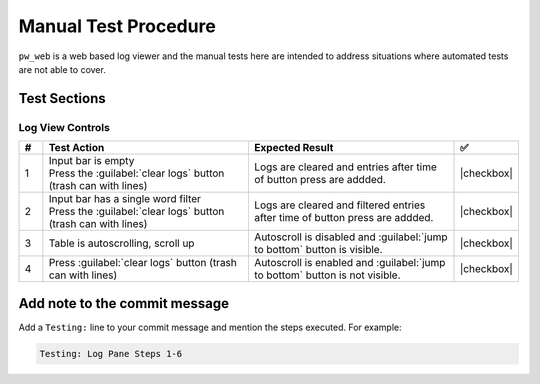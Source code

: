 .. _module-pw_web-testing:

=====================
Manual Test Procedure
=====================
``pw_web`` is a web based log viewer and the manual tests here are intended
to address situations where automated tests are not able to cover.

Test Sections
=============

Log View Controls
^^^^^^^^^^^^^^^^^

.. list-table::
   :widths: 5 45 45 5
   :header-rows: 1

   * - #
     - Test Action
     - Expected Result
     - ✅

   * - 1
     - | Input bar is empty
       | Press the :guilabel:`clear logs` button  (trash can with lines)
     - | Logs are cleared and entries after time of button press are addded.
     - |checkbox|

   * - 2
     - | Input bar has a single word filter
       | Press the :guilabel:`clear logs` button  (trash can with lines)
     - | Logs are cleared and filtered entries after time of button press are addded.
     - |checkbox|

   * - 3
     - | Table is autoscrolling, scroll up
     - | Autoscroll is disabled and :guilabel:`jump to bottom` button is visible.
     - |checkbox|

   * - 4
     - | Press :guilabel:`clear logs` button  (trash can with lines)
     - | Autoscroll is enabled and :guilabel:`jump to bottom` button is not visible.
     - |checkbox|

Add note to the commit message
==============================
Add a ``Testing:`` line to your commit message and mention the steps
executed. For example:

.. code-block:: text

   Testing: Log Pane Steps 1-6

.. |checkbox| raw:: html

    <input type="checkbox">
